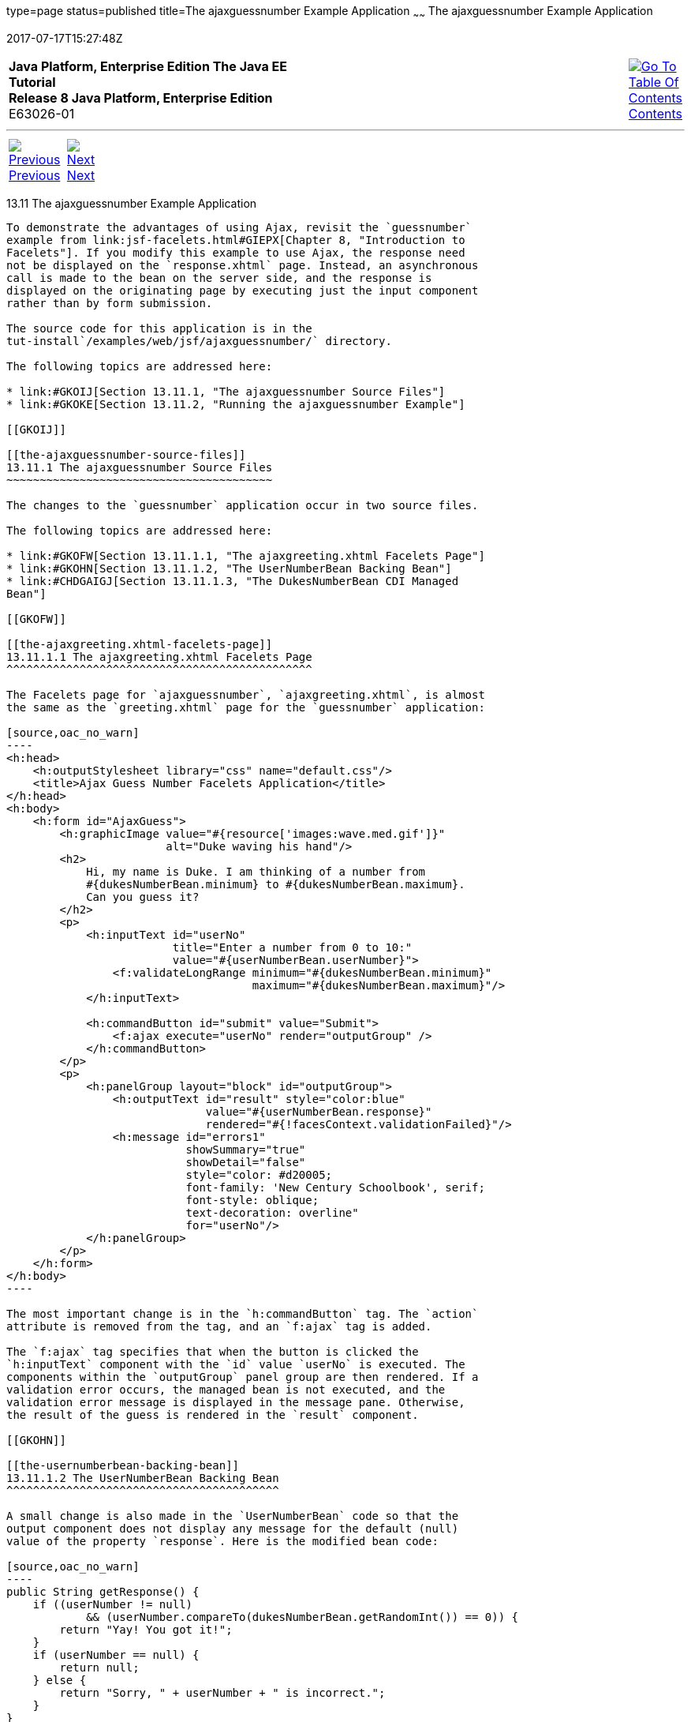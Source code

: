 type=page
status=published
title=The ajaxguessnumber Example Application
~~~~~~
The ajaxguessnumber Example Application
=======================================
2017-07-17T15:27:48Z

[[top]]

[width="100%",cols="50%,45%,^5%",]
|=======================================================================
|*Java Platform, Enterprise Edition The Java EE Tutorial* +
*Release 8 Java Platform, Enterprise Edition* +
E63026-01
|
|link:toc.html[image:img/toc.gif[Go To Table Of
Contents] +
Contents]
|=======================================================================

'''''

[cols="^5%,^5%,90%",]
|=======================================================================
|link:jsf-ajax010.html[image:img/leftnav.gif[Previous] +
Previous] 
|link:jsf-ajax012.html[image:img/rightnav.gif[Next] +
Next] | 
|=======================================================================


[[GKOKB]]

[[the-ajaxguessnumber-example-application]]
13.11 The ajaxguessnumber Example Application
---------------------------------------------

To demonstrate the advantages of using Ajax, revisit the `guessnumber`
example from link:jsf-facelets.html#GIEPX[Chapter 8, "Introduction to
Facelets"]. If you modify this example to use Ajax, the response need
not be displayed on the `response.xhtml` page. Instead, an asynchronous
call is made to the bean on the server side, and the response is
displayed on the originating page by executing just the input component
rather than by form submission.

The source code for this application is in the
tut-install`/examples/web/jsf/ajaxguessnumber/` directory.

The following topics are addressed here:

* link:#GKOIJ[Section 13.11.1, "The ajaxguessnumber Source Files"]
* link:#GKOKE[Section 13.11.2, "Running the ajaxguessnumber Example"]

[[GKOIJ]]

[[the-ajaxguessnumber-source-files]]
13.11.1 The ajaxguessnumber Source Files
~~~~~~~~~~~~~~~~~~~~~~~~~~~~~~~~~~~~~~~~

The changes to the `guessnumber` application occur in two source files.

The following topics are addressed here:

* link:#GKOFW[Section 13.11.1.1, "The ajaxgreeting.xhtml Facelets Page"]
* link:#GKOHN[Section 13.11.1.2, "The UserNumberBean Backing Bean"]
* link:#CHDGAIGJ[Section 13.11.1.3, "The DukesNumberBean CDI Managed
Bean"]

[[GKOFW]]

[[the-ajaxgreeting.xhtml-facelets-page]]
13.11.1.1 The ajaxgreeting.xhtml Facelets Page
^^^^^^^^^^^^^^^^^^^^^^^^^^^^^^^^^^^^^^^^^^^^^^

The Facelets page for `ajaxguessnumber`, `ajaxgreeting.xhtml`, is almost
the same as the `greeting.xhtml` page for the `guessnumber` application:

[source,oac_no_warn]
----
<h:head>
    <h:outputStylesheet library="css" name="default.css"/>
    <title>Ajax Guess Number Facelets Application</title>
</h:head>
<h:body>
    <h:form id="AjaxGuess">
        <h:graphicImage value="#{resource['images:wave.med.gif']}"
                        alt="Duke waving his hand"/>
        <h2>
            Hi, my name is Duke. I am thinking of a number from
            #{dukesNumberBean.minimum} to #{dukesNumberBean.maximum}.
            Can you guess it?
        </h2>
        <p>
            <h:inputText id="userNo" 
                         title="Enter a number from 0 to 10:"
                         value="#{userNumberBean.userNumber}">
                <f:validateLongRange minimum="#{dukesNumberBean.minimum}"
                                     maximum="#{dukesNumberBean.maximum}"/>
            </h:inputText>

            <h:commandButton id="submit" value="Submit">
                <f:ajax execute="userNo" render="outputGroup" />
            </h:commandButton>
        </p>
        <p>
            <h:panelGroup layout="block" id="outputGroup">
                <h:outputText id="result" style="color:blue"
                              value="#{userNumberBean.response}"
                              rendered="#{!facesContext.validationFailed}"/>
                <h:message id="errors1" 
                           showSummary="true" 
                           showDetail="false"
                           style="color: #d20005;
                           font-family: 'New Century Schoolbook', serif;
                           font-style: oblique;
                           text-decoration: overline" 
                           for="userNo"/>
            </h:panelGroup>
        </p>
    </h:form>
</h:body>
----

The most important change is in the `h:commandButton` tag. The `action`
attribute is removed from the tag, and an `f:ajax` tag is added.

The `f:ajax` tag specifies that when the button is clicked the
`h:inputText` component with the `id` value `userNo` is executed. The
components within the `outputGroup` panel group are then rendered. If a
validation error occurs, the managed bean is not executed, and the
validation error message is displayed in the message pane. Otherwise,
the result of the guess is rendered in the `result` component.

[[GKOHN]]

[[the-usernumberbean-backing-bean]]
13.11.1.2 The UserNumberBean Backing Bean
^^^^^^^^^^^^^^^^^^^^^^^^^^^^^^^^^^^^^^^^^

A small change is also made in the `UserNumberBean` code so that the
output component does not display any message for the default (null)
value of the property `response`. Here is the modified bean code:

[source,oac_no_warn]
----
public String getResponse() {
    if ((userNumber != null)
            && (userNumber.compareTo(dukesNumberBean.getRandomInt()) == 0)) {
        return "Yay! You got it!";
    }
    if (userNumber == null) {
        return null;
    } else {
        return "Sorry, " + userNumber + " is incorrect.";
    }
}
----

[[CHDGAIGJ]]

[[the-dukesnumberbean-cdi-managed-bean]]
13.11.1.3 The DukesNumberBean CDI Managed Bean
^^^^^^^^^^^^^^^^^^^^^^^^^^^^^^^^^^^^^^^^^^^^^^

The `DukesNumberBean` session-scoped CDI managed bean stores the range
of guessable numbers and the randomly chosen number from that range. It
is injected into `UserNumberBean` with the CDI `@Inject` annotation so
that the value of the random number can be compared to the number the
user submitted:

[source,oac_no_warn]
----
@Inject
DukesNumberBean dukesNumberBean;
----

You will learn more about CDI in link:cdi-basic.html#GIWHB[Chapter 23,
"Introduction to Contexts and Dependency Injection for Java EE"].

[[GKOKE]]

[[running-the-ajaxguessnumber-example]]
13.11.2 Running the ajaxguessnumber Example
~~~~~~~~~~~~~~~~~~~~~~~~~~~~~~~~~~~~~~~~~~~

You can use either NetBeans IDE or Maven to build, package, deploy, and
run the `ajaxguessnumber` application.

The following topics are addressed here:

* link:#GLHVU[Section 13.11.2.1, "To Build, Package, and Deploy the
ajaxguessnumber Example Using NetBeans IDE"]
* link:#GLHVQ[Section 13.11.2.2, "To Build, Package, and Deploy the
ajaxguessnumber Example Using Maven"]
* link:#GLHWE[Section 13.11.2.3, "To Run the ajaxguessnumber Example"]

[[GLHVU]]

[[to-build-package-and-deploy-the-ajaxguessnumber-example-using-netbeans-ide]]
13.11.2.1 To Build, Package, and Deploy the ajaxguessnumber Example
Using NetBeans IDE
^^^^^^^^^^^^^^^^^^^^^^^^^^^^^^^^^^^^^^^^^^^^^^^^^^^^^^^^^^^^^^^^^^^^^^^^^^^^^^^^^^^^^^

1.  Make sure that GlassFish Server has been started (see
link:usingexamples002.html#BNADI[Starting and Stopping GlassFish
Server]).
2.  From the File menu, choose Open Project.
3.  In the Open Project dialog box, navigate to:
+
[source,oac_no_warn]
----
tut-install/examples/web/jsf
----
4.  Select the `ajaxguessnumber` folder.
5.  Click Open Project.
6.  In the Projects tab, right-click the `ajaxguessnumber` project and
select Build.
+
This command builds and deploys the project.

[[GLHVQ]]

[[to-build-package-and-deploy-the-ajaxguessnumber-example-using-maven]]
13.11.2.2 To Build, Package, and Deploy the ajaxguessnumber Example
Using Maven
^^^^^^^^^^^^^^^^^^^^^^^^^^^^^^^^^^^^^^^^^^^^^^^^^^^^^^^^^^^^^^^^^^^^^^^^^^^^^^^

1.  Make sure that GlassFish Server has been started (see
link:usingexamples002.html#BNADI[Starting and Stopping GlassFish
Server]).
2.  In a terminal window, go to:
+
[source,oac_no_warn]
----
tut-install/examples/web/jsf/ajaxguessnumber/
----
3.  Enter the following command:
+
[source,oac_no_warn]
----
mvn install
----
+
This command builds and packages the application into a WAR file,
`ajaxguessnumber.war`, located in the `target` directory. It then
deploys the application.

[[GLHWE]]

[[to-run-the-ajaxguessnumber-example]]
13.11.2.3 To Run the ajaxguessnumber Example
^^^^^^^^^^^^^^^^^^^^^^^^^^^^^^^^^^^^^^^^^^^^

1.  In a web browser, enter the following URL:
+
[source,oac_no_warn]
----
http://localhost:8080/ajaxguessnumber
----
2.  Enter a value in the field and click Submit.
+
If the value is in the range of 0 to 10, a message states whether the
guess is correct or incorrect. If the value is outside that range or if
the value is not a number, an error message appears in red.

'''''

[width="100%",cols="^5%,^5%,^10%,^65%,^10%,^5%",]
|====================================================================
|link:jsf-ajax010.html[image:img/leftnav.gif[Previous] +
Previous] 
|link:jsf-ajax012.html[image:img/rightnav.gif[Next] +
Next]
|
|image:img/oracle.gif[Oracle Logo]
link:cpyr.html[ +
Copyright © 2014, 2017, Oracle and/or its affiliates. All rights reserved.]
|
|link:toc.html[image:img/toc.gif[Go To Table Of
Contents] +
Contents]
|====================================================================
